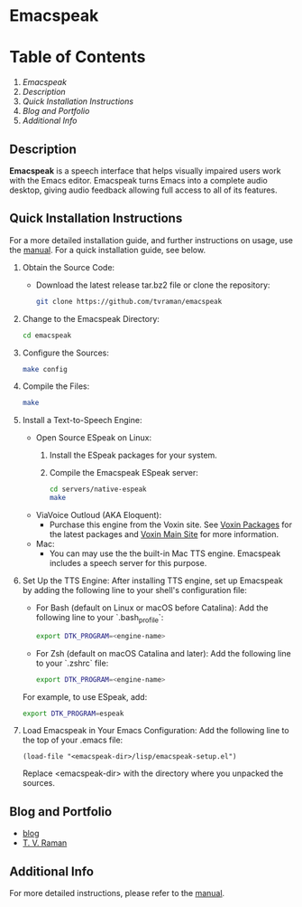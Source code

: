 * Emacspeak

* Table of Contents
1. [[*Emacspeak][Emacspeak]]
2. [[*Description][Description]]
3. [[*Quick Installation Instructions][Quick Installation Instructions]]
4. [[*Blog and Portfolio][Blog and Portfolio]]
5. [[*Additional Info][Additional Info]]

** Description
*Emacspeak* is a speech interface that helps visually impaired users work with the Emacs editor. Emacspeak turns Emacs into a complete audio desktop, giving audio feedback allowing full access to all of its features.

** Quick Installation Instructions

For a more detailed installation guide, and further instructions on usage, use the [[https://tvraman.github.io/emacspeak/manual/#toc-Installation-Instructions][manual]]. For a quick installation guide, see below.

1. Obtain the Source Code:
   - Download the latest release tar.bz2 file or clone the repository:
   #+BEGIN_SRC sh
   git clone https://github.com/tvraman/emacspeak
   #+END_SRC

2. Change to the Emacspeak Directory:
   #+BEGIN_SRC sh
   cd emacspeak
   #+END_SRC

3. Configure the Sources:
   #+BEGIN_SRC sh
   make config
   #+END_SRC

4. Compile the Files:
   #+BEGIN_SRC sh
   make
   #+END_SRC

5. Install a Text-to-Speech Engine:
   - Open Source ESpeak on Linux:
     1. Install the ESpeak packages for your system.
     2. Compile the Emacspeak ESpeak server:
        #+BEGIN_SRC sh
        cd servers/native-espeak
        make
        #+END_SRC
   - ViaVoice Outloud (AKA Eloquent):
     - Purchase this engine from the Voxin site. See [[https://voxin.oralux.net/rss.xml][Voxin Packages]] for the latest packages and [[https://voxin.oralux.net][Voxin Main Site]] for more information.
   - Mac:
     - You can may use the the built-in Mac TTS engine. Emacspeak includes a speech server for this purpose.

6. Set Up the TTS Engine:
   After installing TTS engine, set up Emacspeak by adding the following line to your shell's configuration file:
   
   - For Bash (default on Linux or macOS before Catalina):
     Add the following line to your `.bash_profile`:
     #+BEGIN_SRC sh
     export DTK_PROGRAM=<engine-name>
     #+END_SRC

   - For Zsh (default on macOS Catalina and later):
     Add the following line to your `.zshrc` file:
     #+BEGIN_SRC sh
     export DTK_PROGRAM=<engine-name>
     #+END_SRC

   For example, to use ESpeak, add:
   #+BEGIN_SRC sh
   export DTK_PROGRAM=espeak
   #+END_SRC

7. Load Emacspeak in Your Emacs Configuration:
   Add the following line to the top of your .emacs file:
   #+BEGIN_SRC elisp
   (load-file "<emacspeak-dir>/lisp/emacspeak-setup.el")
   #+END_SRC
   Replace <emacspeak-dir> with the directory where you unpacked the sources.

** Blog and Portfolio
  - [[https://emacspeak.blogspot.com][blog]]
  - [[https://tvraman.github.io][T. V. Raman]]

** Additional Info

For more detailed instructions, please refer to the [[https://tvraman.github.io/emacspeak/manual/#toc-Installation-Instructions][manual]].
